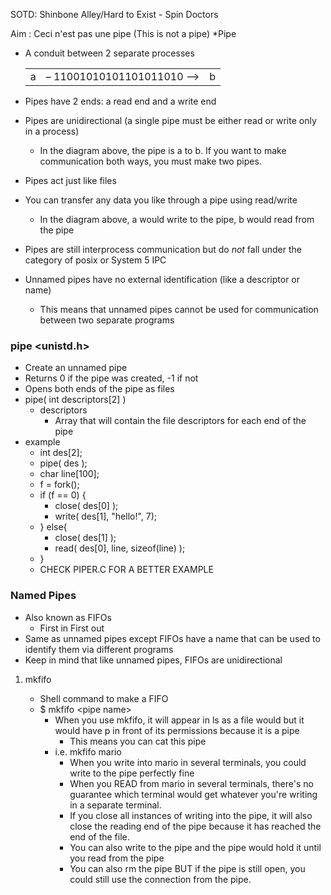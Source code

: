 SOTD: Shinbone Alley/Hard to Exist - Spin Doctors

Aim : Ceci n'est pas une pipe (This is not a pipe)
*Pipe
- A conduit between 2 separate processes
  | a | -- 11001010101101011010 --> | b |
- Pipes have 2 ends: a read end and a write end
- Pipes are unidirectional (a single pipe must be either read or write only in a process)
  - In the diagram above, the pipe is a to b. If you want to make communication both ways, you must make two pipes.
- Pipes act just like files
- You can transfer any data you like through a pipe using read/write
  - In the diagram above, a would write to the pipe, b would read from the pipe
- Pipes are still interprocess communication but do /not/ fall under the category of posix or System 5 IPC
- Unnamed pipes have no external identification (like a descriptor or name)
  - This means that unnamed pipes cannot be used for communication between two separate programs
*** pipe <unistd.h>
- Create an unnamed pipe
- Returns 0 if the pipe was created, -1 if not
- Opens both ends of the pipe as files
- pipe( int descriptors[2] )
  - descriptors
    - Array that will contain the file descriptors for each end of the pipe
- example
  - int des[2];
  - pipe( des );
  - char line[100];
  - f = fork();
  - if (f == 0) {
    - close( des[0] );
    - write( des[1], "hello!", 7);
  - } else{
    - close( des[1] );
    - read( des[0], line, sizeof(line) );
  - }
  - CHECK PIPER.C FOR A BETTER EXAMPLE

*** Named Pipes
- Also known as FIFOs
  - First in First out
- Same as unnamed pipes except FIFOs have a name that can be used to identify them via different programs
- Keep in mind that like unnamed pipes, FIFOs are unidirectional
***** mkfifo
- Shell command to make a FIFO
- $ mkfifo <pipe name>
  - When you use mkfifo, it will appear in ls as a file would but it would have p in front of its permissions because it is a pipe
    - This means you can cat this pipe
  - i.e. mkfifo mario
    - When you write into mario in several terminals, you could write to the pipe perfectly fine
    - When you READ from mario in several terminals, there's no guarantee which terminal would get whatever you're writing in a separate terminal.
    - If you close all instances of writing into the pipe, it will also close the reading end of the pipe because it has reached the end of the file.
    - You can also write to the pipe and the pipe would hold it until you read from the pipe
    - You can also rm the pipe BUT if the pipe is still open, you could still use the connection from the pipe.
